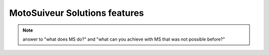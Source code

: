 ================================
MotoSuiveur Solutions features
================================

.. note::
    answer to "what does MS do?" and "what can you achieve with MS that was not possible before?"


